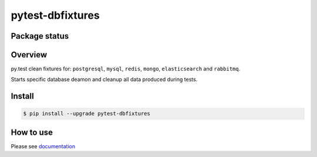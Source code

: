 pytest-dbfixtures
=================

.. image:: https://pypip.in/v/pytest-dbfixtures/badge.png
    :target: https://pypi.python.org/pypi/pytest-dbfixtures/
    :alt: Latest PyPI version

.. image:: https://readthedocs.org/projects/pytest-dbfixtures/badge/?version=v0.8.0
    :target: https://readthedocs.org/projects/pytest-dbfixtures/?badge=v0.8.0
    :alt: Documentation Status

.. image:: https://pypip.in/d/pytest-dbfixtures/badge.png
    :target: https://pypi.python.org/pypi/pytest-dbfixtures/
    :alt: Number of PyPI downloads

.. image:: https://pypip.in/wheel/pytest-dbfixtures/badge.png
    :target: https://pypi.python.org/pypi/pytest-dbfixtures/
    :alt: Wheel Status

.. image:: https://pypip.in/egg/pytest-dbfixtures/badge.png
    :target: https://pypi.python.org/pypi/pytest-dbfixtures/
    :alt: Egg Status

.. image:: https://pypip.in/license/pytest-dbfixtures/badge.png
    :target: https://pypi.python.org/pypi/pytest-dbfixtures/
    :alt: License

Package status
--------------

.. image:: https://travis-ci.org/ClearcodeHQ/pytest-dbfixtures.svg?branch=v0.8.0
    :target: https://travis-ci.org/ClearcodeHQ/pytest-dbfixtures
    :alt: Tests

.. image:: https://coveralls.io/repos/ClearcodeHQ/pytest-dbfixtures/badge.png?branch=v0.8.0
    :target: https://coveralls.io/r/ClearcodeHQ/pytest-dbfixtures?branch=v0.8.0
    :alt: Coverage Status

.. image:: https://requires.io/github/ClearcodeHQ/pytest-dbfixtures/requirements.svg?tag=v0.8.0
     :target: https://requires.io/github/ClearcodeHQ/pytest-dbfixtures/requirements/?tag=v0.8.0
     :alt: Requirements Status

Overview
--------

py.test clean fixtures for: ``postgresql``, ``mysql``, ``redis``, ``mongo``, ``elasticsearch`` and ``rabbitmq``.

Starts specific database deamon and cleanup all data produced during tests.


Install
-------

.. sourcecode:: bash

    $ pip install --upgrade pytest-dbfixtures


How to use
----------

Please see `documentation <http://pytest-dbfixtures.readthedocs.org/en/latest/howtouse.html>`_
